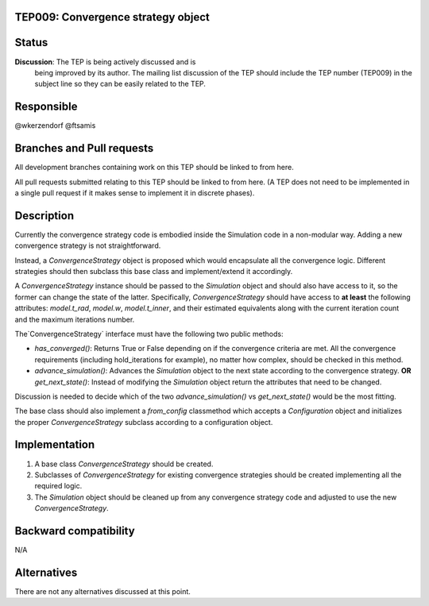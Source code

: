 TEP009: Convergence strategy object
===================================

Status
======

**Discussion**: The TEP is being actively discussed and is
  being improved by its author.  The mailing list
  discussion of the TEP should include the TEP number (TEP009) in the
  subject line so they can be easily related to the TEP.

Responsible
===========

@wkerzendorf @ftsamis

Branches and Pull requests
==========================

All development branches containing work on this TEP should be linked to from here.

All pull requests submitted relating to this TEP should be linked to
from here.  (A TEP does not need to be implemented in a single pull
request if it makes sense to implement it in discrete phases).

Description
===========

Currently the convergence strategy code is embodied inside the Simulation code
in a non-modular way. Adding a new convergence strategy is not straightforward.

Instead, a `ConvergenceStrategy` object is proposed which would encapsulate all
the convergence logic. Different strategies should then subclass this base class
and implement/extend it accordingly.

A `ConvergenceStrategy` instance should be passed to the `Simulation` object and
should also have access to it, so the former can change the state of the latter.
Specifically, `ConvergenceStrategy` should have access to **at least** the following
attributes: `model.t_rad`, `model.w`, `model.t_inner`, and their estimated equivalents
along with the current iteration count and the maximum iterations number.

The`ConvergenceStrategy` interface must have the following two public methods:

- `has_converged()`: Returns True or False depending on if the convergence criteria are met. All the convergence requirements (including hold_iterations for example), no matter how complex, should be checked in this method.
- `advance_simulation()`: Advances the `Simulation` object to the next state according to the convergence strategy. **OR** `get_next_state()`: Instead of modifying the `Simulation` object return the attributes that need to be changed.

Discussion is needed to decide which of the two `advance_simulation()` vs `get_next_state()` would be the most fitting.

The base class should also implement a `from_config` classmethod which accepts a `Configuration`
object and initializes the proper `ConvergenceStrategy` subclass according to a configuration object.


Implementation
==============

1. A base class `ConvergenceStrategy` should be created.
2. Subclasses of `ConvergenceStrategy` for existing convergence strategies should be created implementing all the required logic.
3. The `Simulation` object should be cleaned up from any convergence strategy code and adjusted to use the new `ConvergenceStrategy`.

Backward compatibility
======================

N/A

Alternatives
============

There are not any alternatives discussed at this point.
